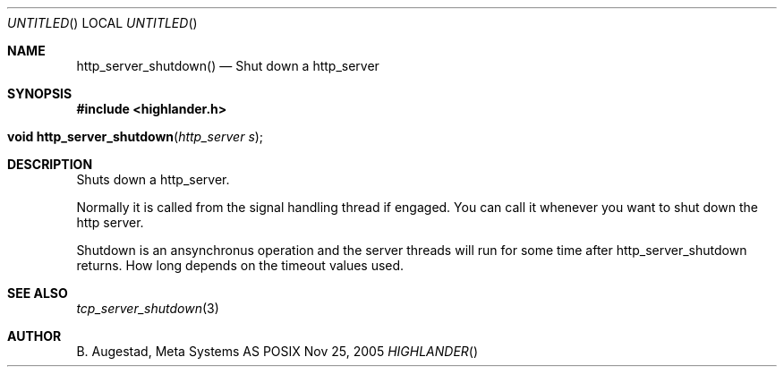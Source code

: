 .Dd Nov 25, 2005
.Os POSIX
.Dt HIGHLANDER
.Th http_server_shutdown 3
.Sh NAME
.Nm http_server_shutdown()
.Nd Shut down a http_server
.Sh SYNOPSIS
.Fd #include <highlander.h>
.Fo "void http_server_shutdown"
.Fa "http_server s"
.Fc
.Sh DESCRIPTION
Shuts down a http_server.
.Pp
Normally it is called from the signal handling thread if engaged.
You can call it whenever you want to shut down the http server.
.Pp
Shutdown is an ansynchronus operation and the server threads 
will run for some time after http_server_shutdown returns. How long
depends on the timeout values used.
.Sh SEE ALSO
.Xr tcp_server_shutdown 3 
.Sh AUTHOR
.An B. Augestad, Meta Systems AS
